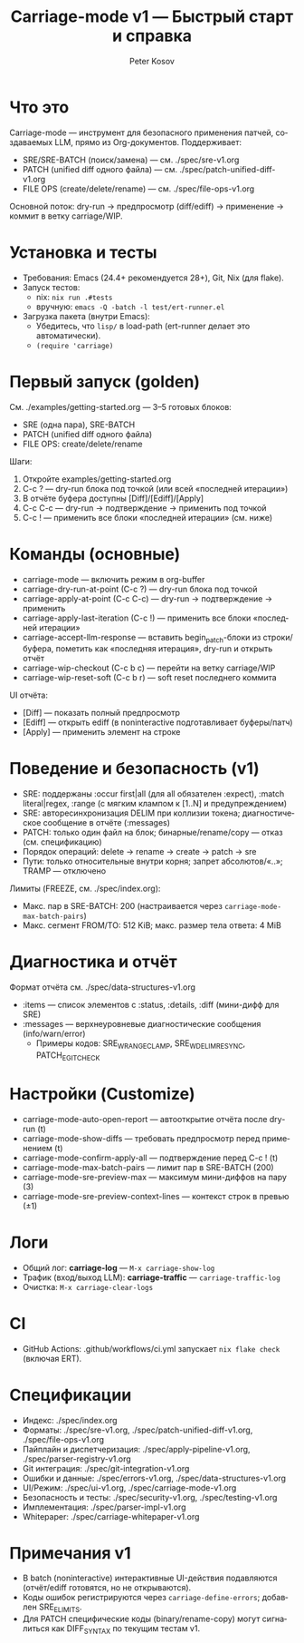 #+title: Carriage-mode v1 — Быстрый старт и справка
#+author: Peter Kosov
#+language: ru
#+options: toc:2 num:nil

* Что это
Carriage-mode — инструмент для безопасного применения патчей, создаваемых LLM,
прямо из Org-документов. Поддерживает:
- SRE/SRE-BATCH (поиск/замена) — см. ./spec/sre-v1.org
- PATCH (unified diff одного файла) — см. ./spec/patch-unified-diff-v1.org
- FILE OPS (create/delete/rename) — см. ./spec/file-ops-v1.org

Основной поток: dry-run → предпросмотр (diff/ediff) → применение → коммит в ветку carriage/WIP.

* Установка и тесты
- Требования: Emacs (24.4+ рекомендуется 28+), Git, Nix (для flake).
- Запуск тестов:
  - nix: =nix run .#tests=
  - вручную: =emacs -Q -batch -l test/ert-runner.el=
- Загрузка пакета (внутри Emacs):
  - Убедитесь, что =lisp/= в load-path (ert-runner делает это автоматически).
  - =(require 'carriage)=

* Первый запуск (golden)
См. ./examples/getting-started.org — 3–5 готовых блоков:
- SRE (одна пара), SRE-BATCH
- PATCH (unified diff одного файла)
- FILE OPS: create/delete/rename

Шаги:
1) Откройте examples/getting-started.org
2) C-c ? — dry-run блока под точкой (или всей «последней итерации»)
3) В отчёте буфера доступны [Diff]/[Ediff]/[Apply]
4) C-c C-c — dry-run → подтверждение → применить под точкой
5) C-c ! — применить все блоки «последней итерации» (см. ниже)

* Команды (основные)
- carriage-mode — включить режим в org-buffer
- carriage-dry-run-at-point (C-c ?) — dry-run блока под точкой
- carriage-apply-at-point (C-c C-c) — dry-run → подтверждение → применить
- carriage-apply-last-iteration (C-c !) — применить все блоки «последней итерации»
- carriage-accept-llm-response — вставить begin_patch-блоки из строки/буфера, пометить как «последняя итерация», dry-run и открыть отчёт
- carriage-wip-checkout (C-c b c) — перейти на ветку carriage/WIP
- carriage-wip-reset-soft (C-c b r) — soft reset последнего коммита

UI отчёта:
- [Diff] — показать полный предпросмотр
- [Ediff] — открыть ediff (в noninteractive подготавливает буферы/патч)
- [Apply] — применить элемент на строке

* Поведение и безопасность (v1)
- SRE: поддержаны :occur first|all (для all обязателен :expect), :match literal|regex, :range (с мягким клампом к [1..N] и предупреждением)
- SRE: авторесинхронизация DELIM при коллизии токена; диагностическое сообщение в отчёте (:messages)
- PATCH: только один файл на блок; бинарные/rename/copy — отказ (см. спецификацию)
- Порядок операций: delete → rename → create → patch → sre
- Пути: только относительные внутри корня; запрет абсолютов/«..»; TRAMP — отключено

Лимиты (FREEZE, см. ./spec/index.org):
- Макс. пар в SRE-BATCH: 200 (настраивается через =carriage-mode-max-batch-pairs=)
- Макс. сегмент FROM/TO: 512 KiB; макс. размер тела ответа: 4 MiB

* Диагностика и отчёт
Формат отчёта см. ./spec/data-structures-v1.org
- :items — список элементов с :status, :details, :diff (мини-дифф для SRE)
- :messages — верхнеуровневые диагностические сообщения (info/warn/error)
  - Примеры кодов: SRE_W_RANGE_CLAMP, SRE_W_DELIM_RESYNC, PATCH_E_GIT_CHECK

* Настройки (Customize)
- carriage-mode-auto-open-report — автооткрытие отчёта после dry-run (t)
- carriage-mode-show-diffs — требовать предпросмотр перед применением (t)
- carriage-mode-confirm-apply-all — подтверждение перед C-c ! (t)
- carriage-mode-max-batch-pairs — лимит пар в SRE-BATCH (200)
- carriage-mode-sre-preview-max — максимум мини-диффов на пару (3)
- carriage-mode-sre-preview-context-lines — контекст строк в превью (±1)

* Логи
- Общий лог: *carriage-log* — =M-x carriage-show-log=
- Трафик (вход/выход LLM): *carriage-traffic* — =carriage-traffic-log=
- Очистка: =M-x carriage-clear-logs=

* CI
- GitHub Actions: .github/workflows/ci.yml запускает =nix flake check= (включая ERT).

* Спецификации
- Индекс: ./spec/index.org
- Форматы: ./spec/sre-v1.org, ./spec/patch-unified-diff-v1.org, ./spec/file-ops-v1.org
- Пайплайн и диспетчеризация: ./spec/apply-pipeline-v1.org, ./spec/parser-registry-v1.org
- Git интеграция: ./spec/git-integration-v1.org
- Ошибки и данные: ./spec/errors-v1.org, ./spec/data-structures-v1.org
- UI/Режим: ./spec/ui-v1.org, ./spec/carriage-mode-v1.org
- Безопасность и тесты: ./spec/security-v1.org, ./spec/testing-v1.org
- Имплементация: ./spec/parser-impl-v1.org
- Whitepaper: ./spec/carriage-whitepaper-v1.org

* Примечания v1
- В batch (noninteractive) интерактивные UI-действия подавляются (отчёт/ediff готовятся, но не открываются).
- Коды ошибок регистрируются через =carriage-define-errors=; добавлен SRE_E_LIMITS.
- Для PATCH специфические коды (binary/rename-copy) могут сигналиться как DIFF_SYNTAX по текущим тестам v1.

